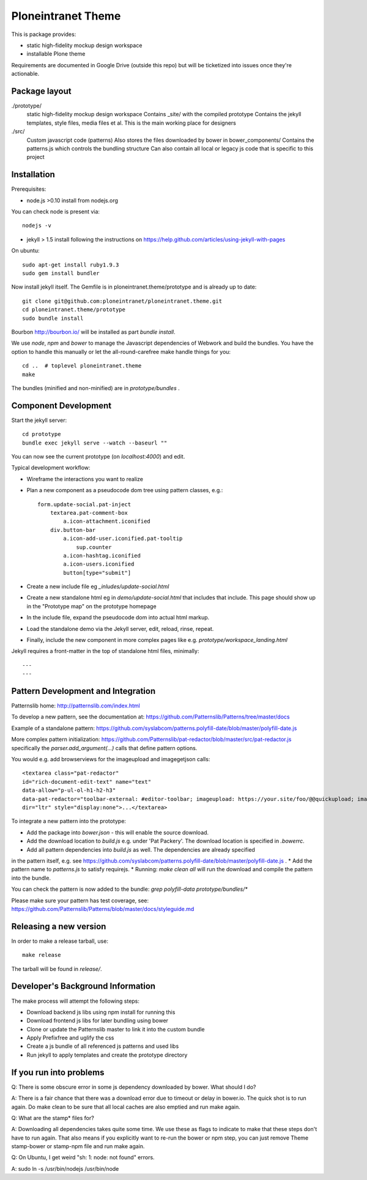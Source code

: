 Ploneintranet Theme
===================

This is package provides:

- static high-fidelity mockup design workspace

- installable Plone theme

Requirements are documented in Google Drive (outside this repo) but will
be ticketized into issues once they're actionable.


Package layout
--------------

./prototype/
  static high-fidelity mockup design workspace
  Contains _site/ with the compiled prototype
  Contains the jekyll templates, style files, media files et al.
  This is the main working place for designers

./src/
  Custom javascript code (patterns)
  Also stores the files downloaded by bower in bower_components/
  Contains the patterns.js which controls the bundling structure
  Can also contain all local or legacy js code that is specific to this
  project



Installation
------------

Prerequisites:

- node.js >0.10 install from nodejs.org

You can check node is present via::

  nodejs -v

- jekyll > 1.5 install following the instructions on
  https://help.github.com/articles/using-jekyll-with-pages

On ubuntu::

  sudo apt-get install ruby1.9.3
  sudo gem install bundler

Now install jekyll itself.
The Gemfile is in ploneintranet.theme/prototype and is already up to date::

  git clone git@github.com:ploneintranet/ploneintranet.theme.git
  cd ploneintranet.theme/prototype
  sudo bundle install

Bourbon http://bourbon.io/ will be installed as part `bundle install`.
  
We use `node`, `npm` and `bower` to manage the Javascript
dependencies of Webwork and build the bundles. You have the option to
handle this manually or let the all-round-carefree make handle
things for you::

  cd ..  # toplevel ploneintranet.theme
  make

The bundles (minified and non-minified) are in `prototype/bundles` .




Component Development
---------------------

Start the jekyll server::

  cd prototype
  bundle exec jekyll serve --watch --baseurl ""

You can now see the current prototype (on `localhost:4000`) and edit.

Typical development workflow:

* Wireframe the interactions you want to realize
* Plan a new component as a pseudocode dom tree using pattern classes, e.g.::

    form.update-social.pat-inject
        textarea.pat-comment-box
            a.icon-attachment.iconified
        div.button-bar
            a.icon-add-user.iconified.pat-tooltip
                sup.counter
            a.icon-hashtag.iconified
            a.icon-users.iconified
            button[type="submit"]

* Create a new include file eg `_inludes/update-social.html`
* Create a new standalone html eg in `demo/update-social.html` that includes that include. This page should show up in the "Prototype map" on the prototype homepage
* In the include file, expand the pseudocode dom into actual html markup.
* Load the standalone demo via the Jekyll server, edit, reload, rinse, repeat.
* Finally, include the new component in more complex pages like e.g. `prototype/workspace_landing.html`

Jekyll requires a front-matter in the top of standalone html files, minimally::

  ---
  ---


Pattern Development and Integration
-----------------------------------

Patternslib home:
http://patternslib.com/index.html

To develop a new pattern, see the documentation at:
https://github.com/Patternslib/Patterns/tree/master/docs

Example of a standalone pattern:
https://github.com/syslabcom/patterns.polyfill-date/blob/master/polyfill-date.js

More complex pattern initialization:
https://github.com/Patternslib/pat-redactor/blob/master/src/pat-redactor.js
specifically the `parser.add_argument(...)` calls that define pattern options.

You would e.g. add browserviews for the imageupload and imagegetjson calls::

  <textarea class="pat-redactor"
  id="rich-document-edit-text" name="text"
  data-allow="p-ul-ol-h1-h2-h3"
  data-pat-redactor="toolbar-external: #editor-toolbar; imageupload: https://your.site/foo/@@quickupload; imagegetjson: https://your.site/foo/@@list_images"
  dir="ltr" style="display:none">...</textarea>

To integrate a new pattern into the prototype:

* Add the package into `bower.json` - this will enable the source download.
* Add the download location to `build.js` e.g. under 'Pat Packery'. The download location is specified in `.bowerrc`.
* Add all pattern dependencies into `build.js` as well. The dependencies are already specified
in the pattern itself, e.g. see https://github.com/syslabcom/patterns.polyfill-date/blob/master/polyfill-date.js .
* Add the pattern name to `patterns.js` to satisfy requirejs.
* Running: `make clean all` will run the download and compile the pattern into the bundle.

You can check the pattern is now added to the bundle: `grep polyfill-data prototype/bundles/*`

Please make sure your pattern has test coverage, see:
https://github.com/Patternslib/Patterns/blob/master/docs/styleguide.md


Releasing a new version
-----------------------

In order to make a release tarball, use::

  make release

The tarball will be found in `release/`.


Developer's Background Information
----------------------------------

The make process will attempt the following steps:

* Download backend js libs using npm install for running this
* Download frontend js libs for later bundling using bower
* Clone or update the Patternslib master to link it into the custom bundle
* Apply Prefixfree and uglify the css 
* Create a js bundle of all referenced js patterns and used libs
* Run jekyll to apply templates and create the prototype directory


If you run into problems
------------------------

Q: There is some obscure error in some js dependency downloaded by bower. What 
should I do?

A: There is a fair chance that there was a download error due to timeout or 
delay in bower.io. The quick shot is to run again. Do make clean to be sure 
that all local caches are also emptied and run make again. 


Q: What are the stamp* files for?

A: Downloading all dependencies takes quite some time. We use these as flags 
to indicate to make that these steps don't have to run again. That also means 
if you explicitly want to re-run the bower or npm step, you can just remove Theme
stamp-bower or stamp-npm file and run make again.

Q: On Ubuntu, I get weird "sh: 1: node: not found" errors.

A: sudo ln -s /usr/bin/nodejs /usr/bin/node
